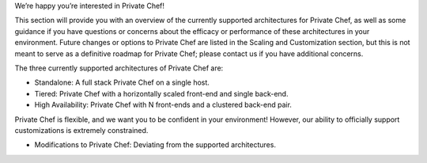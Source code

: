.. The contents of this file may be included in multiple topics.
.. This file should not be changed in a way that hinders its ability to appear in multiple documentation sets.

We’re happy you’re interested in Private Chef!

This section will provide you with an overview of the currently supported architectures for Private Chef, as well as some guidance if you have questions or concerns about the efficacy or performance of these architectures in your environment. Future changes or options to Private Chef are listed in the Scaling and Customization section, but this is not meant to serve as a definitive roadmap for Private Chef; please contact us if you have additional concerns.

The three currently supported architectures of Private Chef are:

* Standalone: A full stack Private Chef on a single host.
* Tiered: Private Chef with a horizontally scaled front-end and single back-end.
* High Availability: Private Chef with N front-ends and a clustered back-end pair.

Private Chef is flexible, and we want you to be confident in your environment! However, our ability to officially support customizations is extremely constrained.

* Modifications to Private Chef: Deviating from the supported architectures.


